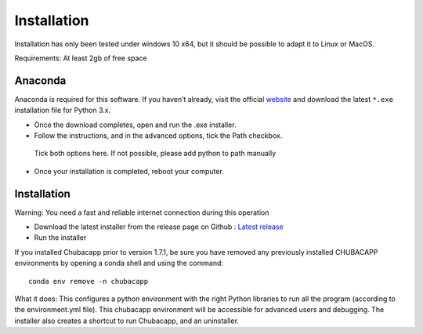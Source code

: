 Installation
============

Installation has only been tested under windows 10 x64, but it should be possible to adapt it to Linux or MacOS.

Requirements: At least 2gb of free space


Anaconda
********

Anaconda is required for this software. If you haven’t already, visit the official `website <https://anaconda.org/>`_ and download the latest ``*.exe`` installation file for Python 3.x.

-	Once the download completes, open and run the .exe installer.
-   Follow the instructions, and in the advanced options, tick the Path checkbox.

.. figure:: images/anaconda_install.png
   :scale: 100 %
   :alt: anaconda installation

   Tick both options here. If not possible, please add python to path manually

-   Once your installation is completed, reboot your computer.

Installation
************

Warning: You need a fast and reliable internet connection during this operation

-   Download the latest installer from the release page on Github : `Latest release <https://github.com/marinmarcillat/CHUBACAPP/releases/latest>`_

-   Run the installer

If you installed Chubacapp prior to version 1.7.1, be sure you have removed any previously installed CHUBACAPP environments by opening a conda shell and using the command:

::

    conda env remove -n chubacapp


What it does:
This configures a python environment with the right Python libraries to run all the program (according to the environment.yml file). This chubacapp environment will be accessible for advanced users and debugging.
The installer also creates a shortcut to run Chubacapp, and an uninstaller.
